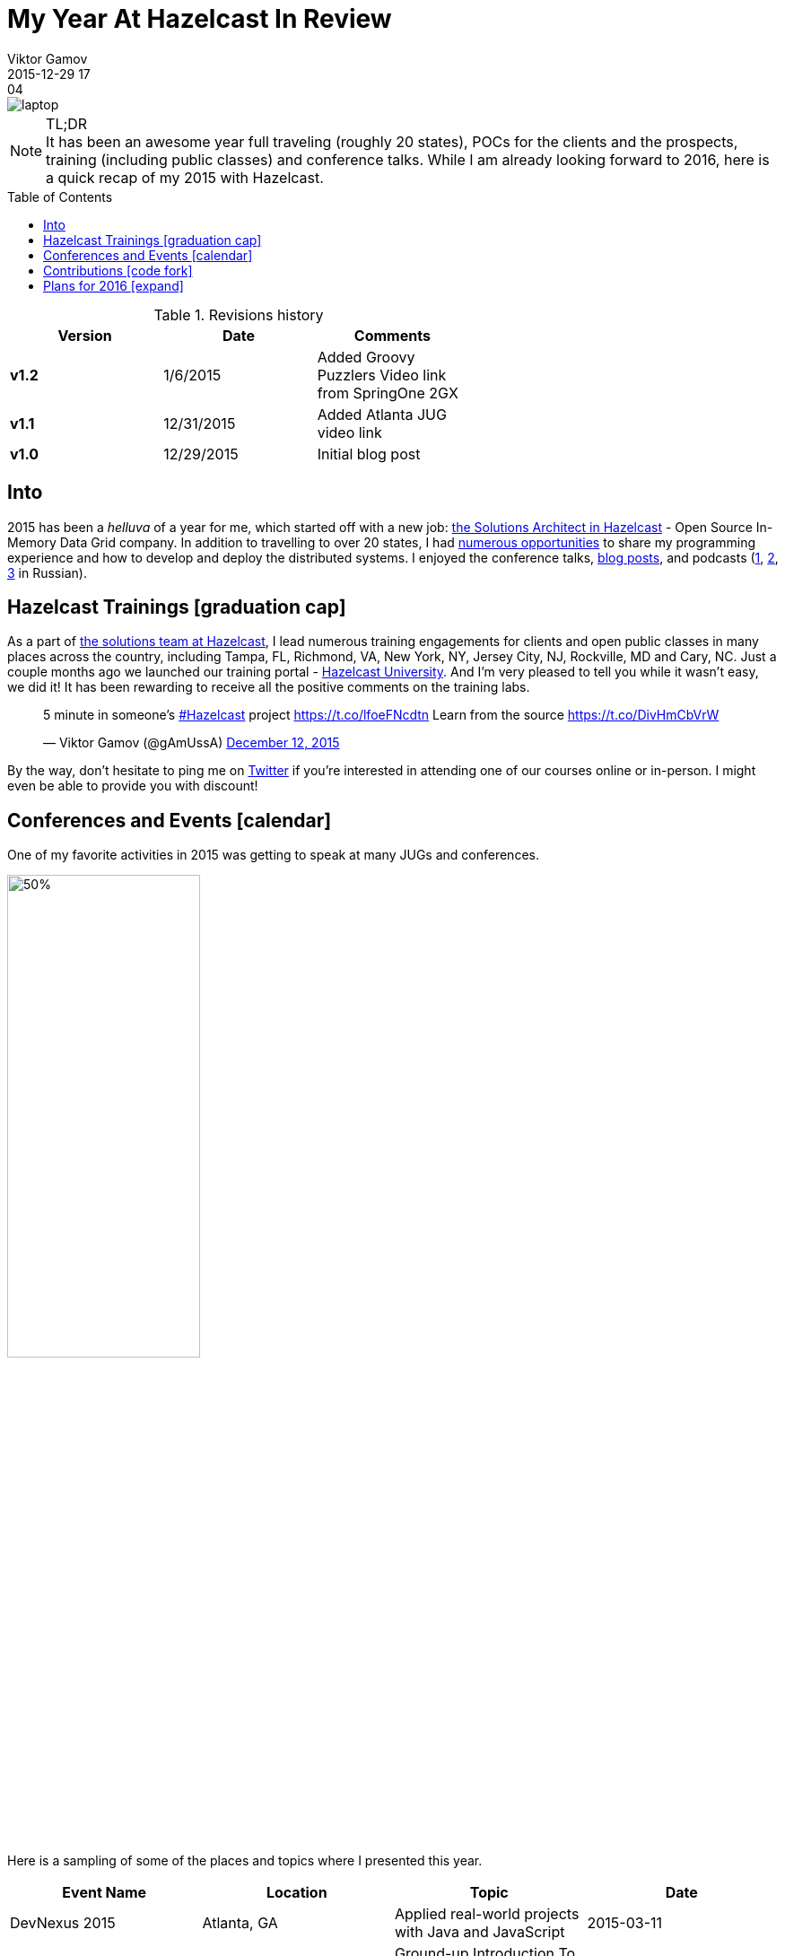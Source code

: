 = My Year At Hazelcast In Review
Viktor Gamov
2015-12-29 17:04
:imagesdir: ../images
:icons: font
:iconfont-cdn: //maxcdn.bootstrapcdn.com/font-awesome/4.5.0/css/font-awesome.min.css
:keywords: hazelcast, open source, jug
:toc: macro
ifndef::awestruct[]
:awestruct-layout: post
:awestruct-tags: [hazelcast, open source, jug]
:idprefix:
:idseparator: -
endif::awestruct[]

image::laptop.jpg[align="center"]

.TL;DR
NOTE: It has been an awesome year full traveling (roughly 20 states), POCs for the clients and the prospects, training (including public classes) and conference talks.
While I am already looking forward to 2016, here is a quick recap of my 2015 with Hazelcast.

toc::[]

.Revisions history
[width="60%",cols="",options="header"]
|===
|Version    |Date   | Comments
|*v1.2*     |1/6/2015   | Added Groovy Puzzlers Video link from SpringOne 2GX
|*v1.1*     |12/31/2015 | Added Atlanta JUG video link
|*v1.0*     |12/29/2015 | Initial blog post
|===

== Into

[role="lead"]
2015 has been a _helluva_ of a year for me, which started off with a new job: http://next.javaheadbrain.com/posts/2014/12/13/goodbye-farata-hello-hazelcast.html[the Solutions Architect in Hazelcast] - Open Source In-Memory Data Grid company.
In addition to travelling to over 20 states, I had <<events, numerous opportunities>> to share my programming experience and how to develop and deploy the distributed systems.
I enjoyed the conference talks, http://blog.hazelcast.com/author/viktor-gamov/[blog posts], and podcasts (http://razbor-poletov.com[1], http://theartofprogramming.podbean.com/e/выпуск-№100-—-the-art-of-programming-java-learningдва-слова/[2], http://ctocast.com/post/135596766138/ctocast-15-виктор-гамов-Hazelcast[3] in Russian).


== Hazelcast Trainings icon:graduation-cap[]

As a part of https://hazelcast.com/services/solutions-team/[the solutions team at Hazelcast], I lead numerous training engagements for clients and open public classes in many places across the country, including Tampa, FL, Richmond, VA, New York, NY, Jersey City, NJ, Rockville, MD and Cary, NC.
Just a couple months ago we launched our training portal - https://university.hazelcast.com/[Hazelcast University].
And I'm very pleased to tell you while it wasn't easy, we did it!
It has been rewarding to receive all the positive comments on the training labs.

[role="center"]
++++
<blockquote class="twitter-tweet" lang="en"><p lang="en" dir="ltr">5 minute in someone’s <a href="https://twitter.com/hashtag/Hazelcast?src=hash">#Hazelcast</a> project <a href="https://t.co/lfoeFNcdtn">https://t.co/lfoeFNcdtn</a> Learn from the source <a href="https://t.co/DivHmCbVrW">https://t.co/DivHmCbVrW</a></p>&mdash; Viktor Gamov (@gAmUssA) <a href="https://twitter.com/gAmUssA/status/675520617668562944">December 12, 2015</a></blockquote>
<script async src="//platform.twitter.com/widgets.js" charset="utf-8"></script>
++++

By the way, don't hesitate to ping me on https://twitter.com/gamussa[Twitter] if you're interested in attending one of our courses online or in-person.
I might even be able to provide you with discount!

[[events]]
== Conferences and Events icon:calendar[]

One of my favorite activities in 2015 was getting to speak at many JUGs and conferences.

image::richmond_jcache.jpg[50%,50%,align="center"]

Here is a sampling of some of the places and topics where I presented this year.

[options="header"]
|===
|Event Name             |Location           |Topic                                              |Date
|DevNexus 2015          |Atlanta, GA        |Applied real-world projects with Java and JavaScript   |2015-03-11
|Code PaLOUsa           |Louisville, KY     |Ground-up Introduction To In-Memory Data           |2015-04 27-30
|HUG-NYC Princeton JUG  |Online NY/NJ       |Hazelcast: In-Memory Data Grid Without Black Magic |2015-05-07 
|QCon New York          |New York, NY       |Ground-up Introduction To In-Memory Data           |2015-06-12
|SpringOne 2GX 2015     |Washington, DC     |The Epic Groovy Puzzlers S02: The Revenge of the parentheses |2015-09-16
|SpringOne 2GX 2015     |Washington, DC     |Spring Framework: The Ultimate Configurations Battle!        |2015-09-16
|North Boynton Coders   |Boynton Beach, FL  |Hazelcast for Java Developers                      |2015-10-21
|Orlando JUG            |Orlando, FL        |Distributed Caching and JCache                     |2015-10-22
|GreenJUG               |Greenville, SC     |Hazelcast for Java Developers                      |2015-11-12
|Richmond JUG           |Richmond, VA       |Distributed Caching and JCache                       |2015-11-18
|Atlanta JUG            |Atlanta, GA        |Distributed Caching with JCache and Beyond         |2015-12-15
|===

Video from QCon 2015 talk http://www.infoq.com/presentations/in-memory-data[is available].

Video from JCache talk given at Atlanta JUG 12/15/2015

[role="text-center"]
video::150375058[vimeo, width=640, height=480]


Video from Groovy Puzzlers Talk with (https://twitter.com/jbaruch[@jbaruch]) http://www.infoq.com/presentations/groovy-puzzlers[is available].

Other SpringOne 2GX 2015 talks were recorded and will be available shortly.
Keep an eye on this http://www.infoq.com/springone-2gx-2015/[page].

== Contributions icon:code-fork[]

When people ask me how one can contribute to an open source project, I suggest starting with something small but valuable like the documentation.
It also helps to understand internal organizational mechanics of the project, the team, and the community.
I did this myself!
One of my first contributions to the project was a contribution to the http://hazelcast.org/mastering-hazelcast/[«Mastering Hazelcast»] book.

TIP: If you want to learn something more beyond http://hazelcast.org/documentation/[official documentation] (which is awesome. Kudos to the documentation team!) I highly recommend this book by Hazelcast Quality, Stability and Performance team lead https://twitter.com/PeterVeentjer[Peter Veentjer].

I helped the team to improve usability by converting exciting sources from LaTeX to asciidoc. With http://asciidoctor.org[asciidoctor] tool we could render both online, https://hazelcast.com/resources/mastering-hazelcast/[PDF] and http://bit.ly/1QWWbrZ[icon:book[] EPUB] versions.

Another important part of Hazelcast open source infrastructure is the collection of code samples. I contributed https://github.com/hazelcast/hazelcast-code-samples/pulls?utf8=✓&q=is%3Apr+author%3AgAmUssA[a number of samples] including Hazelcast integration with https://github.com/hazelcast/hazelcast-code-samples/tree/master/hazelcast-integration/mongodb[MongoDB], https://github.com/hazelcast/hazelcast-code-samples/tree/master/jcache[JCache] and https://github.com/hazelcast/hazelcast-code-samples/tree/master/hazelcast-integration/springboot-caching[Spring Boot].

Couple months ago, our engineering team http://docs.hazelcast.org/docs/protocol/1.0-developer-preview/client-protocol.html[published] specification of Open Client protocol for Hazelcast.
This enables to anyone from the community to develop Hazelcast for any missing language.
A couple of my team mates (including yours truly) have started https://github.com/hazelcast-incubator/hazelcast-nodejs-client[Hazelcast Node.js client project].
Currently, it's in pre-alpha state but it already can connect to Hazelcast cluster and perform some basic IMaps operation.
This is another great way to contribute to this open source project.
Jump in!


== Plans for 2016 icon:expand[]

I'm looking forward to expanding the geography of my talks on Distributed Systems and Hazelcast  - We have confirmed the inaugural Hazelcast User Group meet-up for Toronto in February:

++++
<blockquote class="twitter-tweet" lang="en"><p lang="en" dir="ltr">Hey Canada ! It’s actually happening - <a href="https://twitter.com/hazelcast">@Hazelcast</a> User Group <a href="https://twitter.com/hashtag/Toronto?src=hash">#Toronto</a> sponsored by <a href="https://twitter.com/UXPSystems">@UXPSystems</a>!&#10;RSVP <a href="https://t.co/8jVhXnc3lt">https://t.co/8jVhXnc3lt</a></p>&mdash; Viktor Gamov (@gAmUssA) <a href="https://twitter.com/gAmUssA/status/676513433701978112">December 14, 2015</a></blockquote> <script async src="//platform.twitter.com/widgets.js" charset="utf-8"></script>
++++

... I'm coming back to https://devnexus.com/s/speakers/4846[Devnexus 2016].

++++
<blockquote class="twitter-tweet" lang="en"><p lang="en" dir="ltr"> I will participate in one more presentation at DevNexus. My role is to defend XML :( &#10;<a href="https://twitter.com/hashtag/devnexus?src=hash">#devnexus</a> <a href="https://twitter.com/gAmUssA">@gAmUssA</a> <a href="https://twitter.com/jbaruch">@jbaruch</a> <a href="https://t.co/5SFd3PxGwW">pic.twitter.com/5SFd3PxGwW</a></p>&mdash; Yakov Fain (@yfain) <a href="https://twitter.com/yfain/status/674945818130952192">December 10, 2015</a></blockquote> <script async src="//platform.twitter.com/widgets.js" charset="utf-8"></script>
++++

I'm already confirmed to join the line-up of awesome speakers at the largest Java conference in Russia- JPoint 2016.

++++
<blockquote class="twitter-tweet" lang="en"><p lang="uk" dir="ltr">Анонс конференции <a href="https://twitter.com/hashtag/JPoint?src=hash">#JPoint</a> 2016 <a href="https://t.co/wmeE8UXLzh">https://t.co/wmeE8UXLzh</a> <a href="https://twitter.com/hashtag/java?src=hash">#java</a> <a href="https://twitter.com/JUGru">@JUGru</a> <a href="https://twitter.com/hashtag/razborpoletov?src=hash">#razborpoletov</a> <a href="https://twitter.com/hashtag/Hazelcast?src=hash">#Hazelcast</a> <a href="https://t.co/KdK7vBx5NJ">pic.twitter.com/KdK7vBx5NJ</a></p>&mdash; Viktor Gamov (@gAmUssA) <a href="https://twitter.com/gAmUssA/status/677336503148814337">December 17, 2015</a></blockquote> <script async src="//platform.twitter.com/widgets.js" charset="utf-8"></script>
++++

As always, I encourage you to keep an eye on https://hazelcast.com/company/events/[Hazelcast Events] page.
We're going to have a lot of exciting stuff in 2016.
Looking forward to 2016 -- Happy New Year icon:tree[]!
